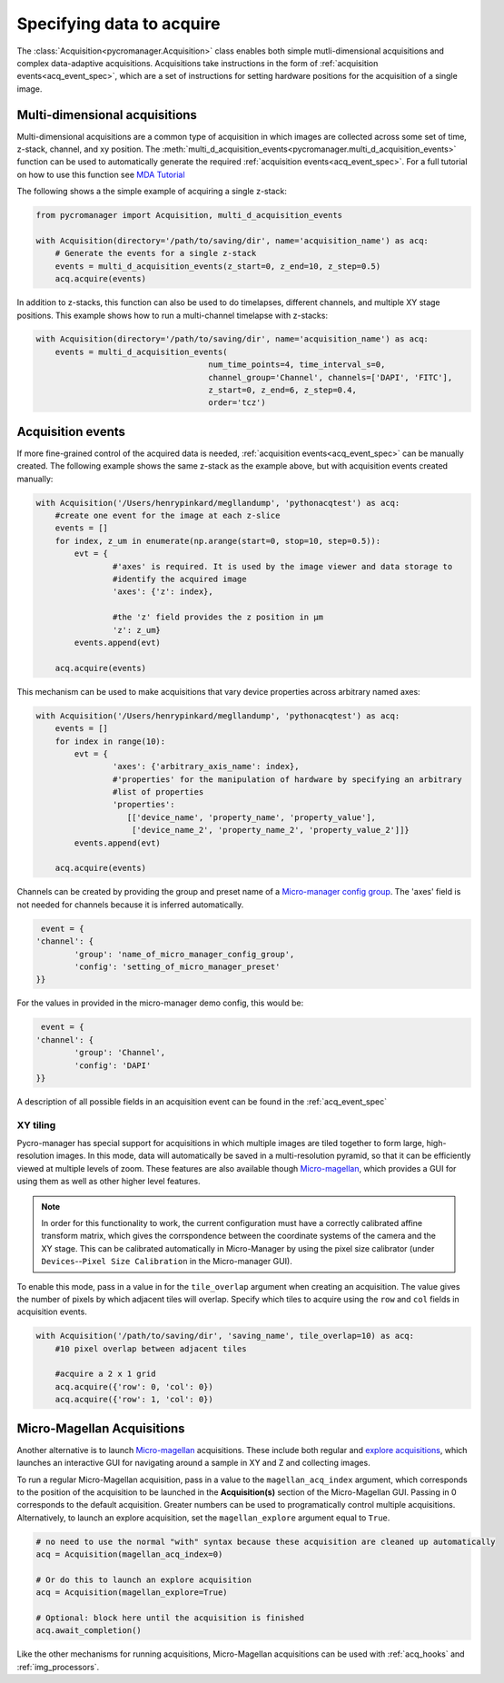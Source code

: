 .. _acq_events:

****************************************************************
Specifying data to acquire
****************************************************************

The :class:`Acquisition<pycromanager.Acquisition>` class enables both simple mutli-dimensional acquisitions and complex data-adaptive acquisitions. Acquisitions take instructions in the form of :ref:`acquisition events<acq_event_spec>`, which are a set of instructions for setting hardware positions for the acquisition of a single image.


Multi-dimensional acquisitions
##############################

Multi-dimensional acquisitions are a common type of acquisition in which images are collected across some set of time, z-stack, channel, and xy position. The :meth:`multi_d_acquisition_events<pycromanager.multi_d_acquisition_events>` function can be used to automatically generate the required :ref:`acquisition events<acq_event_spec>`. For a full tutorial on how to use this function see `MDA Tutorial <application_notebooks/multi-d-acq-tutorial.ipynb>`_


The following shows a the simple example of acquiring a single z-stack:

.. code-block:: python

	from pycromanager import Acquisition, multi_d_acquisition_events

	with Acquisition(directory='/path/to/saving/dir', name='acquisition_name') as acq:
	    # Generate the events for a single z-stack
	    events = multi_d_acquisition_events(z_start=0, z_end=10, z_step=0.5)
	    acq.acquire(events)

In addition to z-stacks, this function can also be used to do timelapses, different channels, and multiple XY stage positions. This example shows how to run a multi-channel timelapse with z-stacks:

.. code-block:: python

    with Acquisition(directory='/path/to/saving/dir', name='acquisition_name') as acq:
        events = multi_d_acquisition_events(
    					num_time_points=4, time_interval_s=0, 
    					channel_group='Channel', channels=['DAPI', 'FITC'], 
    					z_start=0, z_end=6, z_step=0.4, 
    					order='tcz')


Acquisition events
####################

If more fine-grained control of the acquired data is needed, :ref:`acquisition events<acq_event_spec>` can be manually created. The following example shows the same z-stack as the example above, but with acquisition 
events created manually:

.. code-block:: python

	with Acquisition('/Users/henrypinkard/megllandump', 'pythonacqtest') as acq:
	    #create one event for the image at each z-slice
	    events = []
	    for index, z_um in enumerate(np.arange(start=0, stop=10, step=0.5)):
	        evt = {
			#'axes' is required. It is used by the image viewer and data storage to
			#identify the acquired image
			'axes': {'z': index},
			  
			#the 'z' field provides the z position in µm
			'z': z_um}
	        events.append(evt)

	    acq.acquire(events)


This mechanism can be used to make acquisitions that vary device properties across arbitrary named axes:

.. code-block:: python

	with Acquisition('/Users/henrypinkard/megllandump', 'pythonacqtest') as acq:
	    events = []
	    for index in range(10):
	        evt = {
			'axes': {'arbitrary_axis_name': index},
			#'properties' for the manipulation of hardware by specifying an arbitrary
			#list of properties
			'properties':
			   [['device_name', 'property_name', 'property_value'],
			    ['device_name_2', 'property_name_2', 'property_value_2']]}
	        events.append(evt)

	    acq.acquire(events)


Channels can be created by providing the group and preset name of a `Micro-manager config group <https://micro-manager.org/wiki/Micro-Manager_Configuration_Guide#Configuration_Presets>`_. The 'axes' field is not needed for channels because it is inferred automatically.

.. code-block:: python

	 event = {
	'channel': {
		'group': 'name_of_micro_manager_config_group',
		'config': 'setting_of_micro_manager_preset'
	}}

For the values in provided in the micro-manager demo config, this would be:

.. code-block:: python

	 event = {
	'channel': {
		'group': 'Channel',
		'config': 'DAPI'
	}}


A description of all possible fields in an acquisition event can be found in the :ref:`acq_event_spec`


XY tiling
=========
Pycro-manager has special support for acquisitions in which multiple images are tiled together to form large, high-resolution images. In this mode, data will automatically be saved in a multi-resolution pyramid, so that it can be efficiently viewed at multiple levels of zoom. These features are also available though `Micro-magellan <https://micro-manager.org/wiki/MicroMagellan>`_, which provides a GUI for using them as well as other higher level features.


.. note::

   In order for this functionality to work, the current configuration must have a correctly calibrated affine transform matrix, which gives the corrspondence between the coordinate systems of the camera and the XY stage. This can be calibrated automatically in Micro-Manager by using the pixel size calibrator (under ``Devices``--``Pixel Size Calibration`` in the Micro-manager GUI).


To enable this mode, pass in a value in for the ``tile_overlap`` argument when creating an acquisition. The value gives the number of pixels by which adjacent tiles will overlap. Specify which tiles to acquire using the ``row`` and ``col`` fields in acquisition events.


.. code-block:: python

    with Acquisition('/path/to/saving/dir', 'saving_name', tile_overlap=10) as acq:
        #10 pixel overlap between adjacent tiles

        #acquire a 2 x 1 grid
        acq.acquire({'row': 0, 'col': 0})
        acq.acquire({'row': 1, 'col': 0})



.. _magellan_acq_launch:

Micro-Magellan Acquisitions
###########################
Another alternative is to launch `Micro-magellan <https://micro-manager.org/wiki/MicroMagellan>`_ acquisitions. These include both regular and `explore acquisitions <https://micro-manager.org/wiki/MicroMagellan#Explore_Acquisitions>`_, which launches an interactive GUI for navigating around a sample in XY and Z and collecting images. 


To run a regular Micro-Magellan acquisition, pass in a value to the ``magellan_acq_index`` argument, which corresponds to the position of the acquisition to be launched in the **Acquisition(s)** section of the Micro-Magellan GUI. Passing in 0 corresponds to the default acquisition. Greater numbers can be used to programatically control multiple acquisitions. Alternatively, to launch an explore acquisition, set the ``magellan_explore`` argument equal to ``True``.


.. code-block:: python
	
	# no need to use the normal "with" syntax because these acquisition are cleaned up automatically
	acq = Acquisition(magellan_acq_index=0)

	# Or do this to launch an explore acquisition
	acq = Acquisition(magellan_explore=True)

	# Optional: block here until the acquisition is finished
	acq.await_completion()

Like the other mechanisms for running acquisitions, Micro-Magellan acquisitions can be used with :ref:`acq_hooks` and :ref:`img_processors`.

